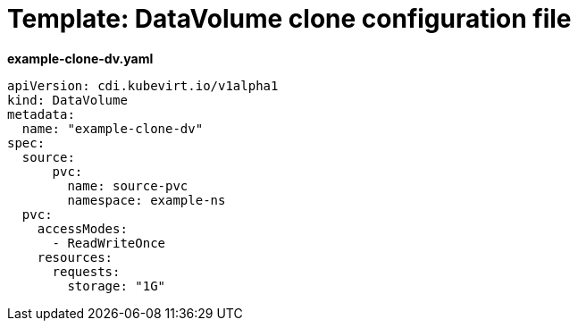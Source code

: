 // Module included in the following assemblies:
//
// * cnv/cnv_virtual_machines/cnv_cloning_vms/cnv-cloning-vm-disk-into-new-datavolume.adoc

[id="cnv-template-datavolume-clone_{context}"]
= Template: DataVolume clone configuration file

*example-clone-dv.yaml*
[source,yaml]
----
apiVersion: cdi.kubevirt.io/v1alpha1
kind: DataVolume
metadata:
  name: "example-clone-dv"
spec:
  source:
      pvc:
        name: source-pvc
        namespace: example-ns
  pvc:
    accessModes:
      - ReadWriteOnce
    resources:
      requests:
        storage: "1G"
----